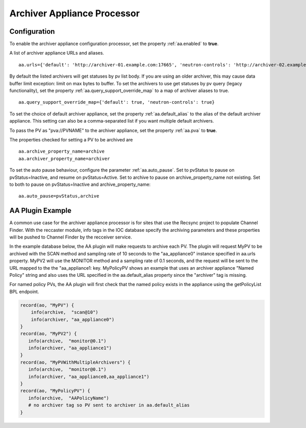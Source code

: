 .. _aa_processor:
Archiver Appliance Processor
============================

.. _aa_processor_config:
Configuration
-------------
To enable the archiver appliance configuration processor, set the property :ref:`aa.enabled` to **true**.

A list of archiver appliance URLs and aliases. ::

    aa.urls={'default': 'http://archiver-01.example.com:17665', 'neutron-controls': 'http://archiver-02.example.com:17665'}

By default the listed archivers will get statuses by pv list body. If you are using an older archiver, this may cause data buffer limit exception: limit on max bytes to buffer.
To set the archivers to use get statuses by pv query (legacy functionality), set the property :ref:`aa.query_support_override_map` to a map of archiver aliases to true. ::
    
    aa.query_support_override_map={'default': true, 'neutron-controls': true}

To set the choice of default archiver appliance, set the property :ref:`aa.default_alias` to the alias of the default archiver appliance. This setting can also be a comma-separated list if you want multiple default archivers.

To pass the PV as "pva://PVNAME" to the archiver appliance, set the property :ref:`aa.pva` to **true**.

The properties checked for setting a PV to be archived are ::

    aa.archive_property_name=archive
    aa.archiver_property_name=archiver

To set the auto pause behaviour, configure the parameter :ref:`aa.auto_pause`. Set to pvStatus to pause on pvStatus=Inactive,
and resume on pvStatus=Active. Set to archive to pause on archive_property_name not existing. Set to both to pause on pvStatus=Inactive and archive_property_name::

    aa.auto_pause=pvStatus,archive

AA Plugin Example
-----------------

A common use case for the archiver appliance processor is for sites that use the Recsync project to populate Channel Finder.
With the reccaster module, info tags in the IOC database specify the archiving parameters and these properties will be pushed to Channel Finder by the recceiver service.

In the example database below, the AA plugin will make requests to archive each PV.
The plugin will request MyPV to be archived with the SCAN method and sampling rate of 10 seconds to the "aa_appliance0" instance specified in aa.urls property.
MyPV2 will use the MONITOR method and a sampling rate of 0.1 seconds, and the request will be sent to the URL mapped to the the "aa_appliance1: key.
MyPolicyPV shows an example that uses an archiver appliance "Named Policy" string and also uses the URL specified in the aa.default_alias property since the "archiver" tag is missing.

For named policy PVs, the AA plugin will first check that the named policy exists in the appliance using the getPolicyList BPL endpoint.

.. code-block::

   record(ao, "MyPV") {
       info(archive,  "scan@10")
       info(archiver, "aa_appliance0")
   }
   record(ao, "MyPV2") {
      info(archive,  "monitor@0.1")
      info(archiver, "aa_appliance1")
   }
   record(ao, "MyPVWithMultipleArchivers") {
      info(archive,  "monitor@0.1")
      info(archiver, "aa_appliance0,aa_appliance1")
   }
   record(ao, "MyPolicyPV") {
      info(archive,  "AAPolicyName")
      # no archiver tag so PV sent to archiver in aa.default_alias
   }
